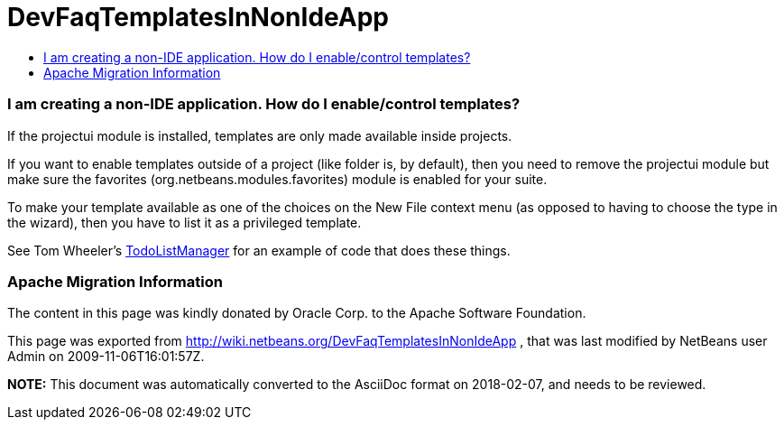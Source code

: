 // 
//     Licensed to the Apache Software Foundation (ASF) under one
//     or more contributor license agreements.  See the NOTICE file
//     distributed with this work for additional information
//     regarding copyright ownership.  The ASF licenses this file
//     to you under the Apache License, Version 2.0 (the
//     "License"); you may not use this file except in compliance
//     with the License.  You may obtain a copy of the License at
// 
//       http://www.apache.org/licenses/LICENSE-2.0
// 
//     Unless required by applicable law or agreed to in writing,
//     software distributed under the License is distributed on an
//     "AS IS" BASIS, WITHOUT WARRANTIES OR CONDITIONS OF ANY
//     KIND, either express or implied.  See the License for the
//     specific language governing permissions and limitations
//     under the License.
//

= DevFaqTemplatesInNonIdeApp
:jbake-type: wiki
:jbake-tags: wiki, devfaq, needsreview
:jbake-status: published
:keywords: Apache NetBeans wiki DevFaqTemplatesInNonIdeApp
:description: Apache NetBeans wiki DevFaqTemplatesInNonIdeApp
:toc: left
:toc-title:
:syntax: true

=== I am creating a non-IDE application.  How do I enable/control templates?

If the projectui module is installed, templates are only made available inside projects.

If you want to enable templates outside of a project (like folder is, by default), then you need to remove the projectui module but make sure the favorites (org.netbeans.modules.favorites) module is enabled for your suite.

To make your template available as one of the choices on the New File context menu (as opposed to having to choose the type in the wizard), then you have to list it as a privileged template.

See Tom Wheeler's  link:http://www.tomwheeler.com/netbeans/[TodoListManager] for an example of code that does these things.

=== Apache Migration Information

The content in this page was kindly donated by Oracle Corp. to the
Apache Software Foundation.

This page was exported from link:http://wiki.netbeans.org/DevFaqTemplatesInNonIdeApp[http://wiki.netbeans.org/DevFaqTemplatesInNonIdeApp] , 
that was last modified by NetBeans user Admin 
on 2009-11-06T16:01:57Z.


*NOTE:* This document was automatically converted to the AsciiDoc format on 2018-02-07, and needs to be reviewed.
